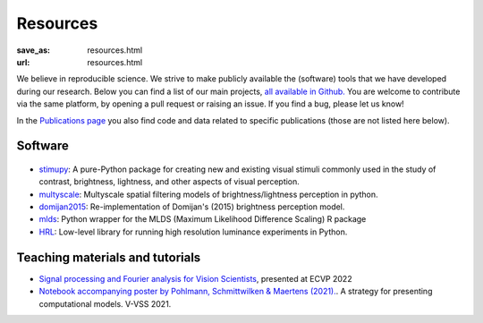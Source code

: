 Resources
***********

:save_as: resources.html
:url: resources.html


We believe in reproducible science. We strive to make publicly available the (software)
tools that we have developed during our research.
Below you can find a list of our main projects, `all available in Github. <https://github.com/computational-psychology/>`_
You are welcome to contribute via the same platform, by opening a pull request 
or raising an issue. If you find a bug, please let us know!

In the `Publications page <https://www.psyco.tu-berlin.de/publications.html>`_ you also find 
code and data related to specific publications (those are not listed here below).



Software 
----------


.. figure:: img/stimupy_logo.png
   :figwidth: 200
   :align: center
   :alt: Stimupy Logo


- `stimupy <https://github.com/computational-psychology/stimupy>`_: A pure-Python package for creating new and existing visual stimuli commonly used in the study of contrast, brightness, lightness, and other aspects of visual perception.


- `multyscale <https://github.com/computational-psychology/multyscale>`_: Multyscale spatial filtering models of brightness/lightness perception in python.

- `domijan2015 <https://github.com/computational-psychology/domijan2015>`_: Re-implementation of Domijan's (2015) brightness perception model.


- `mlds <https://github.com/computational-psychology/mlds>`_: Python wrapper for the MLDS (Maximum Likelihood Difference Scaling) R package 

- `HRL <https://github.com/computational-psychology/hrl>`_: Low-level library for running high resolution luminance experiments in Python.





Teaching materials and tutorials
----------------------------------

- `Signal processing and Fourier analysis for Vision Scientists <https://github.com/computational-psychology/ecvp22_tutorial_spatiotemporal_signals>`_, presented at ECVP 2022

- `Notebook accompanying poster by Pohlmann,  Schmittwilken & Maertens (2021). <https://github.com/computational-psychology/A-strategy-for-presenting-computational-models>`_. A strategy for presenting computational models. V-VSS 2021.

